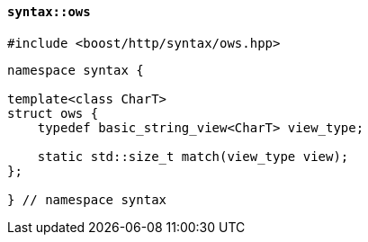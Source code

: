 [[syntax_ows]]
==== `syntax::ows`

[source,cpp]
----
#include <boost/http/syntax/ows.hpp>
----

[source,cpp]
----
namespace syntax {

template<class CharT>
struct ows {
    typedef basic_string_view<CharT> view_type;

    static std::size_t match(view_type view);
};

} // namespace syntax
----
